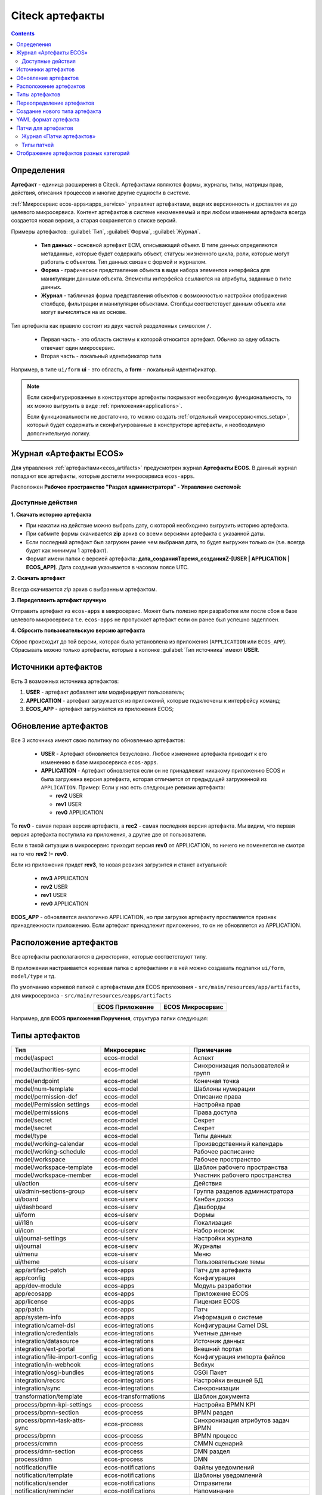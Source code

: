 .. _ecos_artifacts:

Citeck артефакты
==================

.. contents::
  :depth: 2

Определения
-------------

**Артефакт** - единица расширения в Citeck. Артефактами являются формы, журналы, типы, матрицы прав, действия, описания процессов и многие другие сущности в системе.

:ref:`Микросервис ecos-apps<apps_service>` управляет артефактами, ведя их версионность и доставляя их до целевого микросервиса. Контент артефактов в системе неизменяемый и при любом изменении артефакта всегда создается новая версия, а старая сохраняется в списке версий.

Примеры артефактов: :guilabel:`Тип`, :guilabel:`Форма`, :guilabel:`Журнал`.

  -	**Тип данных** - основной артефакт ECM, описывающий объект. В типе данных определяются метаданные, которые будет содержать объект, статусы жизненного цикла, роли, которые могут работать с объектом. Тип данных связан с формой и журналом. 
  -	**Форма** - графическое представление объекта в виде набора элементов интерфейса для манипуляции данными объекта. Элементы интерфейса ссылаются на атрибуты, заданные в типе данных.
  -	**Журнал** - табличная форма представления объектов с возможностью настройки отображения столбцов, фильтрации и манипуляции объектами. Столбцы соответствует данным объекта или могут вычисляться на их основе.

Тип артефакта как правило состоит из двух частей разделенных символом ``/``.

  * Первая часть - это область системы к которой относится артефакт. Обычно за одну область отвечает один микросервис.
  * Вторая часть - локальный идентификатор типа

Например, в типе ``ui/form`` **ui** - это область, а **form** - локальный идентификатор.

.. note:: 

  Если сконфигурированные в конструкторе артефакты покрывают необходимую функциональность, то их можно выгрузить в виде :ref:`приложения<applications>`.

  Если функциональности не достаточно, то можно создать :ref:`отдельный микросервис<mcs_setup>`, который будет содержать и сконфигуированные в конструкторе артефакты, и необходимую дополнительную логику.

Журнал «Артефакты ECOS»
-------------------------

Для управления :ref:`артефактами<ecos_artifacts>` предусмотрен журнал **Артефакты ECOS**. В данный журнал попадают все артефакты, которые достигли микросервиса ``ecos-apps``. 

Расположен **Рабочее пространство "Раздел администратора" - Управление системой**:

  .. image:: _static/artifacts/artifact_journal.png
       :width: 600
       :align: center

Доступные действия
~~~~~~~~~~~~~~~~~~~

**1. Скачать историю артефакта**

* При нажатии на действие можно выбрать дату, с которой необходимо выгрузить историю артефакта.
* При сабмите формы скачивается **zip** архив со всеми версиями артефакта с указанной даты.
* Если последний артефакт был загружен ранее чем выбраная дата, то будет выгружен только он (т.е. всегда будет как минимум 1 артефакт).
* Формат имени папки с версией артефакта: **дата_созданияTвремя_созданияZ-[USER | APPLICATION | ECOS_APP]**. Дата создания указывается в часовом поясе UTC.

.. image:: _static/artifacts/artifact-history.png
      :width: 600
      :align: center

**2. Скачать артефакт**

Всегда скачивается *zip* архив с выбранным артефактом.

**3. Передеплоить артефакт вручную**

Отправить артефакт из ``ecos-apps`` в микросервис. Может быть полезно при разработке или после сбоя в базе целевого микросервиса т.е. ``ecos-apps`` не пропускает артефакт если он ранее был успешно задеплоен.

**4. Сбросить пользовательскую версию артефакта**

Сброс происходит до той версии, которая была установлена из приложения (``APPLICATION`` или ``ECOS_APP``). Сбрасывать можно только артефакты, которые в колонке :guilabel:`Тип источника` имеют **USER**.

Источники артефактов
-------------------------

Есть 3 возможных источника артефактов:

1. **USER** - артефакт добавляет или модифицирует пользователь;
2. **APPLICATION** - артефакт загружается из приложений, которые подключены к интерфейсу команд;
3. **ECOS_APP** - артефакт загружается из приложения ECOS;

Обновление артефактов
-------------------------

Все 3 источника имеют свою политику по обновлению артефактов:

   * **USER** - Артефакт обновляется безусловно. Любое изменение артефакта приводит к его изменению в базе микросервиса ``ecos-apps``.

   *  **APPLICATION** - Артефакт обновляется если он не принадлежит никакому приложению ECOS и была загружена версия артефакта, которая отличается от предыдущей загруженной из ``APPLICATION``. Пример: Если у нас есть следующие ревизии артефакта:

      - **rev2** USER
      - **rev1** USER
      - **rev0** APPLICATION

То **rev0** - самая первая версия артефакта, а **rec2** - самая последняя версия артефакта. Мы видим, что первая версия артефакта поступила из приложения, а другие две от пользователя.

Если в такой ситуации в микросервис приходит версия **rev0** от APPLICATION, то ничего не поменяется не смотря на то что **rev2** != **rev0**.

Если из приложения придет **rev3**, то новая ревизия загрузится и станет актуальной:

  - **rev3** APPLICATION
  - **rev2** USER
  - **rev1** USER
  - **rev0** APPLICATION

**ECOS_APP** - обновляется аналогично APPLICATION, но при загрузке артефакту проставляется признак принадлежности приложению. Если артефакт принадлежит приложению, то он не обновляется из APPLICATION.

Расположение артефактов
------------------------------

Все артефакты располагаются в директориях, которые соответствуют типу.

В приложении настраивается корневая папка с артефактами и в ней можно создавать подпапки ``ui/form``, ``model/type`` и тд.

По умолчанию корневой папкой с артефактами для ECOS приложения - ``src/main/resources/app/artifacts``, для микросервиса -  ``src/main/resources/eapps/artifacts``

.. list-table::
      :widths: 10 10
      :align: center
      :header-rows: 1

      * - ECOS Приложение
        - ECOS Микросервис

      * - 
            .. image:: _static/artifacts/ecos_app.png
               :width: 400
               :align: center

        - 
  
            .. image:: _static/artifacts/ecos_mks.png
               :width: 400
               :align: center

Например, для **ECOS приложения Поручения**, структура папки следующая:

  .. image:: _static/artifacts/folder_example.png
       :width: 400
       :align: center


Типы артефактов
---------------

.. list-table::
      :widths: 15 15 20
      :header-rows: 1
      :class: tight-table
      :align: center

      * - Тип
        - Микросервис
        - Примечание
      * - model/aspect
        - ecos-model
        - Аспект
      * - model/authorities-sync
        - ecos-model
        - Синхронизация пользователей и групп
      * - model/endpoint
        - ecos-model
        - Конечная точка
      * - model/num-template
        - ecos-model
        - Шаблоны нумерации
      * - model/permission-def
        - ecos-model
        - Описание права
      * - model/Permission settings
        - ecos-model
        - Настройка прав
      * - model/permissions
        - ecos-model
        - Права доступа
      * - model/secret
        - ecos-model
        - Секрет
      * - model/secret
        - ecos-model
        - Секрет
      * - model/type
        - ecos-model
        - Типы данных
      * - model/working-calendar
        - ecos-model
        - Производственный календарь
      * - model/working-schedule
        - ecos-model
        - Рабочее расписание
      * - model/workspace
        - ecos-model
        - Рабочее пространство
      * - model/workspace-template
        - ecos-model
        - Шаблон рабочего пространства
      * - model/workspace-member
        - ecos-model
        - Участник рабочего пространства
      * - 
        - 
        - 
      * - ui/action
        - ecos-uiserv
        - Действия
      * - ui/admin-sections-group
        - ecos-uiserv
        - Группа разделов администратора
      * - ui/board
        - ecos-uiserv
        - Канбан доска
      * - ui/dashboard
        - ecos-uiserv
        - Дашборды
      * - ui/form
        - ecos-uiserv
        - Формы
      * - ui/i18n
        - ecos-uiserv
        - Локализация
      * - ui/icon
        - ecos-uiserv
        - Набор иконок
      * - ui/journal-settings
        - ecos-uiserv
        - Настройки журнала
      * - ui/journal
        - ecos-uiserv
        - Журналы
      * - ui/menu
        - ecos-uiserv
        - Меню
      * - ui/theme
        - ecos-uiserv
        - Пользовательские темы
      * - 
        - 
        - 
      * - app/artifact-patch
        - ecos-apps
        - Патч для артефакта
      * - app/config
        - ecos-apps
        - Конфигурация
      * - app/dev-module
        - ecos-apps
        - Модуль разработки
      * - app/ecosapp
        - ecos-apps
        - Приложение ECOS
      * - app/license
        - ecos-apps
        - Лицензия ECOS
      * - app/patch
        - ecos-apps
        - Патч
      * - app/system-info
        - ecos-apps
        - Информация о системе
      * - 
        - 
        - 
      * - integration/camel-dsl
        - ecos-integrations
        - Конфигурации Camel DSL
      * - integration/credentials
        - ecos-integrations
        - Учетные данные
      * - integration/datasource
        - ecos-integrations
        - Источник данных
      * - integration/ext-portal
        - ecos-integrations
        - Внешний портал
      * - integration/file-import-config
        - ecos-integrations
        - Конфигурация импорта файлов
      * - integration/in-webhook
        - ecos-integrations
        - Вебхук
      * - integration/osgi-bundles
        - ecos-integrations
        - OSGi Пакет
      * - integration/recsrc
        - ecos-integrations
        - Настройки внешней БД
      * - integration/sync
        - ecos-integrations
        - Синхронизации
      * - 
        - 
        - 
      * - transformation/template
        - ecos-transformations
        - Шаблон документа
      * - 
        - 
        - 
      * - process/bpmn-kpi-settings
        - ecos-process
        - Настройка BPMN KPI
      * - process/bpmn-section
        - ecos-process
        - BPMN раздел
      * - process/bpmn-task-atts-sync
        - ecos-process
        - Синхронизация атрибутов задач BPMN
      * - process/bpmn
        - ecos-process
        - BPMN процесс
      * - process/cmmn
        - ecos-process
        - CMMN сценарий
      * - process/dmn-section
        - ecos-process
        - DMN раздел
      * - process/dmn
        - ecos-process
        - DMN
      * - 
        - 
        - 
      * - notification/file
        - ecos-notifications
        - Файлы уведомлений
      * - notification/template
        - ecos-notifications
        - Шаблоны уведомлений
      * - notification/sender
        - ecos-notifications
        - Отправители
      * - notification/reminder
        - ecos-notifications
        - Напоминание

Переопределение артефактов
--------------------------

Для переопределения артефактов можно создать папку с именем ``override`` в корне директории с артефактами.

Пример структуры папок::

  eapps:
    - artifacts:
        - ui:
            - form:
                - some-form.json
            - journal:
                - some-journal.yml
        - override:
            - ui:
                - form:
                    - some-form.json

Для формы **some-form.json** будет создан патч с типом **override** и порядком -100 (по умолчанию). 

Если требуется настроить порядок, то следует в корне папки override создать файл ``meta.yml``. В нем возможны следующие настройки:

.. list-table:: Список возможных настроек в override/meta.yml
    :header-rows: 1
    :align: center

    *   - Название
        - Тип данных
        - Описание
    *   - order
        - float
        - Порядок патча для перезаписи артефакта. Сначала применяются патчи с меньшим порядком.
    *   - scope
        - string
        - | Параметр служит для исключения коллизий идентификаторов override патчей.
          | Идентификатор патча формируется по следующему шаблону: override[_{{scope}}]$ui/form$some-form

.. image:: _static/artifacts/artifact_type_override.png
      :width: 600
      :align: center

**Особенности**

1. Перезапись артефактов работает вне зависимости от того откуда деплоится основной артефакт

Создание нового типа артефакта
-------------------------------

1. Определяемся в какой микросервис должен попасть артефакт после деплоя.

2. В целевом приложении находим папку eapps в ресурсах и создаем там подпапки следующего содержания:

   * первый уровень - раздел к которому относится артефакт (обычно 1 раздел == 1 микросервис. Например, ui → ecos-uiserv, integration → ecos-integrations, model → ecos-model и тд.)

   * второй уровень - локальный идентификатор типа (action, form, menu, dashboard, type, section и т.д.)

Не обязательно создавать именно 2 уровня, но желательно. Механизм поддерживает уровни любой вложенности от 1 до ограничений файловой системы).

.. note:: 

  Следует учитывать, что создаваемая иерархия директорий будет использована как идентификатор типа артефакта. Поэтому следует внимательно к ней отнестись.

3. Создаем в получившейся директории файл type.yml примерно со следующим содержанием:

.. code-block::

  modelVersion: "1.0"

  source-id: "eform"

  controller:
      type: json

**modelVersion** - тип модели. В будущем будет спользоваться для миграции старых артефактов.

**sourceId** - ID источника данных (RecordsDAO) через который будет доступ к данным артефактам. Это поле необходимо если потребуется механизм разрешения зависимостей на стороне ECOS Apps. Если у артефакта не будет зависимостей, то можно поставить пустую строку.

**controller.type** - тип контроллера для типа артефакта. Определяет логику, по которой будут загружаться артефакты из директории и записываться в директорию. json - самый простой и понятный контроллер, который следует использовать при добавлении простых типов артефактов. Для сложных случаев существует script controller, который поддерживает описание логики чтения и записи артефактов на языке groovy (в перспективе добавятся другие языки вроде Kotlin).

1. Описываем хендлер для нашего артефакта:

.. code-block:: java

  @Slf4j
  //все реализаци интерфейса EcosModuleHanlder в контексте будут зарегистрированы автоматически
  @Component
  @RequiredArgsConstructor
  public class FormModuleHandler implements EcosModuleHandler<EcosFormModel> {

      private final EcosFormService formService;

      //При деплое артефакта он попадает в этот метод
      @Override
      public void deployModule(@NotNull EcosFormModel formModel) {
          log.info("Form module received: " + formModel.getId() + " " + formModel.getFormKey());
          formService.save(formModel);
      }

      // callback для отправки изменного артефакта в ECOS Apps. Нужен для ведения истории всех ревизий
      @Override
      public void listenChanges(@NotNull Consumer<EcosFormModel> consumer) {
          formService.addChangeListener(consumer);
      }

      // метод, который вызывается перед деплоем. Если он вернет null, то деплой артефакта не произойдет
      @Nullable
      @Override
      public ModuleWithMeta<EcosFormModel> prepareToDeploy(@NotNull EcosFormModel formModule) {
          return getModuleMeta(formModule);
      }

      // Получение метаданных по артефакту (его ID и зависимости)
      @NotNull
      @Override
      public ModuleWithMeta<EcosFormModel> getModuleMeta(@NotNull EcosFormModel formModule) {
          return new ModuleWithMeta<>(formModule, new ModuleMeta(formModule.getId(), Collections.emptyList()));
      }

      // ID типа артефакта, для которого мы описали Handler. Должен соответствовать иерархии папок из п.2
      @NotNull
      @Override
      public String getModuleType() {
          return "ui/form";
      }
  }


На этом описание типа артефакта можно считать законченным. Можно положить **.json** файлы в ``eapps/artifacts/ui/form``.

При добавлении нового типа перезагрузки требует только микросервис, где мы этот тип описываем.

.. _ecos-artifacts_yaml:

YAML формат артефакта
----------------------

С версии 3.25.0 ядра community добавлена поддержка формата yaml для описания артефактов. Версия формата YAML 1.2

Описывать в виде yaml можно любые артефакты, которые загружаются в json формате (типы, журналы, формы и др.).

После прочтения yaml файл будет преобразован в json и далее в таком виде и попадет на целевой микросервис. 

При скачивании артефакта из журнала мы все равно будем получать json вне зависимости от того как описана исходная конфигурация.

Пример описания журнала форм:

.. code-block::

  id: ecos-forms
  label: { ru: Формы, en: Forms }

  typeRef: emodel/type@form
  sourceId: uiserv/eform

  attributes:
    actionFormatter: '' #include include/legacy-actions.js

  actions:
    - uiserv/action@ecos-module-download
    - uiserv/action@delete
    - uiserv/action@edit

  columns:

    - name: moduleId
      label: { ru: Идентификатор, en: Id }

    - name: formKey
      label: { ru: Ключ формы, en: Form key }

    - name: title
      label: { ru: Название, en: Name }

    - name: description
      label: { ru: Описание, en: Description }

Возможности и особенности формата (ст - стандарные возможности, нм - наша модификация):

1. (ст) YAML 1.2 - это надмножество формата JSON. Из этого следует, что можно просто изменить расширение у артефакта с **.json** на **.yaml** и все будет работать как раньше без дополнительных изменений.

2. (нм) Поддержка #include, которая позволяет включать содержимое внешних файлов в текущую конфигурацию. 

Общий вид использования: somekey: ``'' #include filename`` 

На месте ‘' могут быть следующие значения: ‘’, ““ (для импорта содержимого файла как текста) и {} (для импорта внешней yaml конфигурации). 

filename - относительный путь до включаемого файла.

При чтении конфигурации все места с #import будут заменены на содержимое указанного файла (если будет два include одного файла, то он дважды добавится в конфиг)

3. (ст) Поддержка переиспользования частей конфига ( `https://confluence.atlassian.com/bitbucket/yaml-anchors-960154027.html <https://confluence.atlassian.com/bitbucket/yaml-anchors-960154027.html>`_ ):

.. code-block::

  some-reusable-value: &my-anchor
    aa: bb
    cc: dd

  other-key: *my-anchor
  other2-key: *my-anchor

4. (нм) Поддержка переиспользование частей конфига с переопределением значений (полу-стандартный механизм, но используемая библиоткека его не поддерживала): 

.. code-block::

  some-reusable-value: &my-anchor
    aa: bb
    cc: dd

  other-key:
    <<: *my-anchor
    cc: ee

В other-key мы получим {“aa”: “bb“, “cc“: “ee“}

Патчи для артефактов
--------------------

.. _artifact_patch:

С версии ecos-apps 1.9.0 добавлена поддержка патчей для артефактов. Патчи сами являются артефактами и могут быть так же пропатчены. 

Патчи служат заменой механизма override, когда мы в артефакте заказчика полностью перезаписывали файлы конфигурации. Как показала практика такой подход приводит к множеству багов при переходе на новую версию коробки т.к. базовые конфигурации со временем меняются.

Патчи обновляют целевой артефакт "на лету" при каждом изменении артефакта или самого патча. Например, удалив патч в журнале мы увидим через 3-7 секунд, что изменения, которые он накладывал откатились и артефакт приобрел стандартную конфигурацию.

Список патчей в системе можно посмотреть в **системных журналах → патчи артефактов**.

Так же для них действуют возможности, которые описаны в разделе "YAML формат артефактов".

Если менять запись, на которую действует патч через интерфейс, то патч сам не переприменится. Если загружать новую версию артефакта через **ecos-apps** (подкладывая в target или при перезапуске сервера), то патч применится.

Формат патча:

.. list-table:: 
      :widths: 5 5 5 5 40
      :header-rows: 1
      :class: tight-table
      :align: center

      * - Поле
        - Тип
        - Обязательность
        - Значение по умолчанию
        - Описание
      * - **order**
        - Float
        - Нет
        - 0
        - | Порядок патча.
          | Если в системе есть несколько патчей для одного артефакта. то они применяются в соответствии с этим порядком от меньшего к большему.
      * - **id**
        - String
        - Да
        - `-`
        - | Идентификатор. 
          | Уникальный среди всех патчей для артефактов в системе.
      * - **target**
        - ModuleRef
        - Да
        - `-`
        - | Целевой артефакт, который будет пропатчен.  
          | Записывается в виде ``тип_артефакта$локальный_id``. Пример: ``ui/journal$ecos-journals`` 
      * - **type**
        - String
        - Да
        - `-`
        - | Тип патча.
          | На данный момент поддерживается только json тип.
      * - **config**
        - ObjectData
        - Да
        - `-`
        - | Конфигурация патча
          | 

Патчи описываются в **eapps/artifacts/artifact-patch** директории. 

Журнал «Патчи артефактов»
~~~~~~~~~~~~~~~~~~~~~~~~~~

Расположен **«Раздел администратора - Управление системой - Патчи артефактов»**:

  .. image:: _static/artifacts/artifact_patches_journal.png
       :width: 600
       :align: center

Доступные действия:

  - Скачать;
  - Удалить;
  - Просмотреть;
  - Редактировать свойства;
  - Редактор JSON.

Типы патчей
~~~~~~~~~~~~

Тип патча "json"
""""""""""""""""""

В конфигурации указывается 1 параметр - **operations** с типом **массив объектов**.

Все операции из массива **operations** применяются последовательно к результату изменений предыдущей операции.

Тип операции определяется в ключе op и может быть следующим:

.. list-table:: 
      :widths: 10 10 40
      :header-rows: 1
      :class: tight-table
      :align: center

      * - op
        - Описание
        - Параметры
      * - **add**
        - Добавить элемент или массив элементов в массив по пути.
        - | **path** - JsonPath до массива, в который нужно добавить элемент
          | **value** - значение или массив значений, которые следует добавить
          | **idx** - индекс, по которому следует добавить значение. По умолчанию значение добавляется в конец. Можно указывать значения вне диапазона существующего массива. В таком случае элементы будут добавляться или в начало или в конец.
      * - **set**
        - Установить явное значение любому полю.
        - | **path** - JsonPath до элемента, в который нужно поместить value
          | **key** - опциональное поле, которое определяет ключ, по которому следует поместить значение
          | **value** - значение или массив значений, которые следует установить
      * - **remove**
        - Удалить элемент из конфигурации
        - | **path** - JsonPath до элемента, в который нужно удалить
      * - **rename-key**
        - Переименовать ключ в объекте внутри конфигурации.
        - | **path** - JsonPath до объекта, в котором нужно переименовать ключ.
          | **oldKey** - старое наименование ключа
          | **newKey** - новое наименование ключа

Примеры
"""""""""

Изменить атрибут для формы:

.. code-block::

  id: change-label-for-form-field

  name:
    ru: Изменить название кнопки на форме
    en: Change button label on form

  target: ui/form$ECOS_FORM

  type: json
  config:
    operations:
      - { op: set, path: '$..[?(@.key == "localization")].label', value: 'Свое название для кнопки локализации' }

Добавить действие для типа:

.. code-block::

  id: add-some-action-for-case

  name:
    ru: Добавить действия для кейса
    en: Add actions for case

  target: model/type$cat-doc-type-general-case

  type: json
  config:
    operations:
      - { op: add, path: 'actions', value: 'uiserv/action@pdf-content-with-barcode' }

Изменить текст в локализации по ключу:

.. code-block::

  id: change-ui-admin-localization

  name:
    ru: Изменить локализацию для раздела администратора
    en: Change localization for admin section

  target: ui/i18n$menu-messages

  type: json
  config:
    operations:
      - { op: set, path: '$["messages"]["menu.header.admin-tools"][1]', value: 'Опциональный заголовок для меню администратора' }

Удалить действие:

.. code-block::

  id: delete-action

  name:
    ru: Удалить действие из типа
    en: Delete action from type

  target: model/type$contracts-cat-doctype-contract

  type: json
  config:
    operations:
      - { op: remove, path: '$.actions[?(@==\"uiserv/action@edit-in-onlyoffice\")]'}

Изменить значение параметра Конфигурации ECOS some-config-id на 123:

.. code-block::

  id: some-patch-id
  
  name:
    ru: Изменение значения параметра конфигурации some-config-id
    en: Change some-config-id config value
  
  target: app/config$app/notifications$some-config-id
  
  type: json
  config:
    operations:
      - { op: set, path: '$.value', value: [ 123 ] }
      - { op: set, path: '$.version', value: 1 }

Пример патча для добавления раздела меню:

.. code-block::

  id: menu-change-test
  name: {ru: Добавить раздел, en: Add section }
  target: 'ui/menu$default-menu-v1'
  type: json
  config:
    operations:
      - op: add
        path: '$..[?(@.id == "sections")].items'
        value: {
          "id": "custom-meetings-section",
          "label": {
            "ru": "Совещания"
          },
          "icon": "ui/icon@i-leftmenu-meetings",
          "type": "SECTION",
          "items": [
            {
              "id": "123-123-123-123-123",
              "label": {
                "en": "Совещания"
              },
              "type": "JOURNAL",
              "config": {
                "recordRef": "uiserv/journal@meetings"
              },
              "items": [],
              "allowedFor": []
            }
          ]
        }

Пример патча к булевым атрибутам компонента формы:

.. code-block::

  {
    "operations": [
      {
        "op": "set",
        "path": "$..[?(@.key==\"meetDateTime\")]",
        "key": "hidden",
        "value": true
      }
    ]
  }


Отображение артефактов разных категорий
---------------------------------------

В журналах **«Типы данных», «Формы» и «Журналы»** в фильтрах настройки таблицы можно выбрать какую категорию артефакта отражать – бизнес-данные или системные.

В фильтрах по умолчанию стоит **Системный тип (форма|журнал)**= **НЕТ**. 

Если выставить **ДА**, то в списке будут отражены несистемные записи. 

Если выставить **Выбрать**, то будут отражены все записи.

  .. image:: _static/artifacts/artifact_type.png
       :width: 600
       :align: center